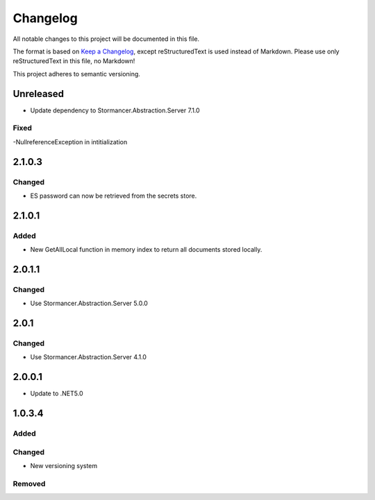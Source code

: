 ﻿=========
Changelog
=========

All notable changes to this project will be documented in this file.

The format is based on `Keep a Changelog <https://keepachangelog.com/en/1.0.0/>`_, except reStructuredText is used instead of Markdown.
Please use only reStructuredText in this file, no Markdown!

This project adheres to semantic versioning.

Unreleased
----------
- Update dependency to Stormancer.Abstraction.Server 7.1.0

Fixed
*****
-NullreferenceException in intitialization

2.1.0.3
-------
Changed
*******
- ES password can now be retrieved from the secrets store.

2.1.0.1
-----
Added
*****
- New GetAllLocal function in memory index to return all documents stored locally.

2.0.1.1
-------
Changed
*******
- Use Stormancer.Abstraction.Server 5.0.0

2.0.1
-----
Changed
*******
- Use Stormancer.Abstraction.Server 4.1.0

2.0.0.1
----------
- Update to .NET5.0

1.0.3.4
-------
Added
*****

Changed
*******
- New versioning system

Removed
*******

